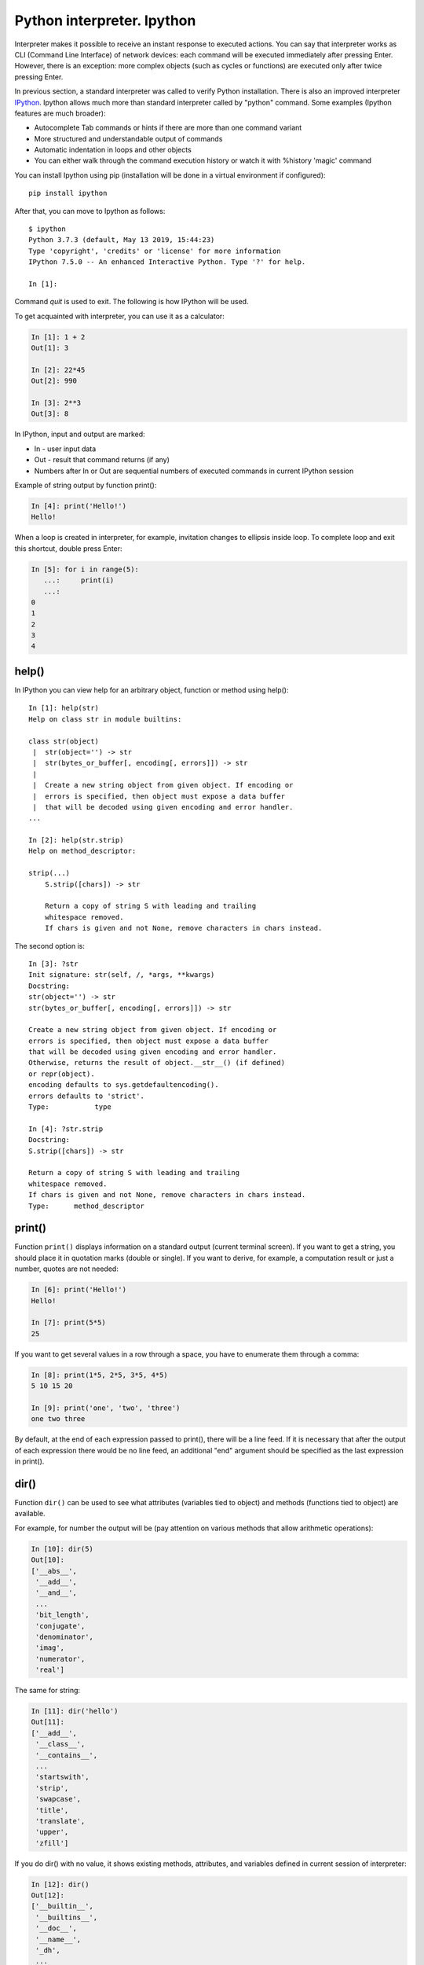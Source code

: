 Python interpreter. Ipython
~~~~~~~~~~~~~~~~~~~~~~~~~~~~~

Interpreter makes it possible to receive an instant response to executed actions. You can say that interpreter works as CLI (Command Line Interface) of network devices: each command will be executed immediately after pressing Enter. However, there is an exception: more complex objects (such as cycles or functions) are executed only after twice pressing Enter.  

In previous section, a standard interpreter was called to verify Python installation. There is also an improved interpreter `IPython <http://ipython.readthedocs.io/en/stable/index.html>`__.
Ipython allows much more than standard interpreter called by "python" command. Some examples (Ipython features are much broader):

-  Autocomplete Tab commands or hints if there are more than one command variant
-  More structured and understandable output of commands
-  Automatic indentation in loops and other objects
-  You can either walk through the command execution history or watch it with %history 'magic' command

You can install Ipython using pip (installation will be done in a virtual environment if configured):

::

    pip install ipython

After that, you can move to Ipython as follows:

::

    $ ipython
    Python 3.7.3 (default, May 13 2019, 15:44:23)
    Type 'copyright', 'credits' or 'license' for more information
    IPython 7.5.0 -- An enhanced Interactive Python. Type '?' for help.

    In [1]:

Command *quit* is used to exit. The following is how IPython will be used.

To get acquainted with interpreter, you can use it as a calculator:

.. code:: python

    In [1]: 1 + 2
    Out[1]: 3

    In [2]: 22*45
    Out[2]: 990

    In [3]: 2**3
    Out[3]: 8

In IPython, input and output are marked:

-  In - user input data
-  Out - result that command returns (if any)
-  Numbers after In or Out are sequential numbers of executed commands in current IPython session

Example of string output by function print():

.. code:: python

    In [4]: print('Hello!')
    Hello!

When a loop is created in interpreter, for example, invitation changes to ellipsis inside loop. To complete loop and exit this shortcut, double press Enter:

.. code:: python

    In [5]: for i in range(5):
       ...:     print(i)
       ...:     
    0
    1
    2
    3
    4

help()
^^^^^^

In IPython you can view help for an arbitrary object, function or method using help():

::

    In [1]: help(str)
    Help on class str in module builtins:
     
    class str(object)
     |  str(object='') -> str
     |  str(bytes_or_buffer[, encoding[, errors]]) -> str
     |
     |  Create a new string object from given object. If encoding or
     |  errors is specified, then object must expose a data buffer
     |  that will be decoded using given encoding and error handler.
    ...
     
    In [2]: help(str.strip)
    Help on method_descriptor:
     
    strip(...)
        S.strip([chars]) -> str
     
        Return a copy of string S with leading and trailing
        whitespace removed.
        If chars is given and not None, remove characters in chars instead.

The second option is:

::

    In [3]: ?str
    Init signature: str(self, /, *args, **kwargs)
    Docstring:
    str(object='') -> str
    str(bytes_or_buffer[, encoding[, errors]]) -> str
     
    Create a new string object from given object. If encoding or
    errors is specified, then object must expose a data buffer
    that will be decoded using given encoding and error handler.
    Otherwise, returns the result of object.__str__() (if defined)
    or repr(object).
    encoding defaults to sys.getdefaultencoding().
    errors defaults to 'strict'.
    Type:           type
     
    In [4]: ?str.strip
    Docstring:
    S.strip([chars]) -> str
     
    Return a copy of string S with leading and trailing
    whitespace removed.
    If chars is given and not None, remove characters in chars instead.
    Type:      method_descriptor

print()
^^^^^^^

Function ``print()`` displays information on a standard output (current terminal screen). If you want to get a string, you should place it in quotation marks (double or single). If you want to derive, for example, a computation result or just a number, quotes are not needed:

.. code:: python

    In [6]: print('Hello!')
    Hello!

    In [7]: print(5*5)
    25

If you want to get several values in a row through a space, you have to enumerate them through a comma:

.. code:: python

    In [8]: print(1*5, 2*5, 3*5, 4*5)
    5 10 15 20

    In [9]: print('one', 'two', 'three')
    one two three

By default, at the end of each expression passed to print(), there will be a line feed. If it is necessary that after the output of each expression there would be no line feed, an additional "end" argument should be specified as the last expression in print().

.. seealso:: Additional parameters of print function :ref:`print`

dir()
^^^^^

Function ``dir()`` can be used to see what attributes (variables tied to object) and methods (functions tied to object) are available.

For example, for number the output will be (pay attention on various methods that allow arithmetic operations):

.. code:: python

    In [10]: dir(5)
    Out[10]: 
    ['__abs__',
     '__add__',
     '__and__',
     ...
     'bit_length',
     'conjugate',
     'denominator',
     'imag',
     'numerator',
     'real']

The same for string:

.. code:: python

    In [11]: dir('hello')
    Out[11]: 
    ['__add__',
     '__class__',
     '__contains__',
     ...
     'startswith',
     'strip',
     'swapcase',
     'title',
     'translate',
     'upper',
     'zfill']

If you do dir() with no value, it shows existing methods, attributes, and variables defined in current session of interpreter:

.. code:: python

    In [12]: dir()
    Out[12]: 
    ['__builtin__',
     '__builtins__',
     '__doc__',
     '__name__',
     '_dh',
     ...
     '_oh',
     '_sh',
     'exit',
     'get_ipython',
     'i',
     'quit']

For example, after creating variable “a” and test():

.. code:: python

    In [13]: a = 'hello'

    In [14]: def test():
       ....:     print('test')
       ....:     

    In [15]: dir()
    Out[15]: 
     ...
     'a',
     'exit',
     'get_ipython',
     'i',
     'quit',
     'test']

